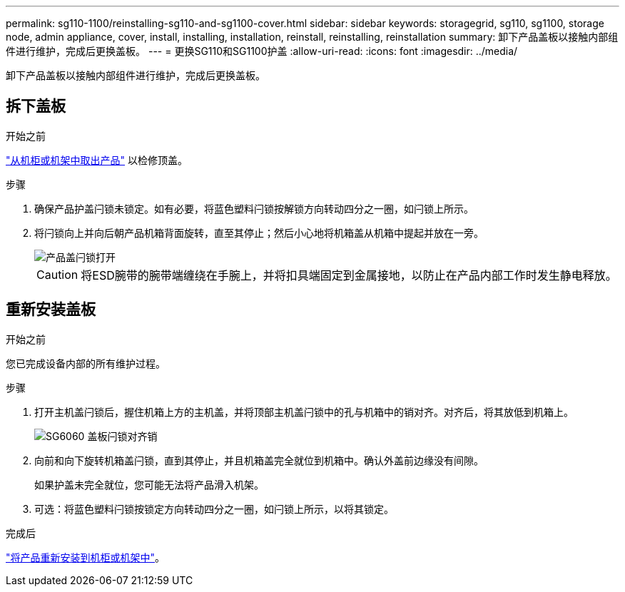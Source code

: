 ---
permalink: sg110-1100/reinstalling-sg110-and-sg1100-cover.html 
sidebar: sidebar 
keywords: storagegrid, sg110, sg1100, storage node, admin appliance, cover, install, installing, installation, reinstall, reinstalling, reinstallation 
summary: 卸下产品盖板以接触内部组件进行维护，完成后更换盖板。 
---
= 更换SG110和SG1100护盖
:allow-uri-read: 
:icons: font
:imagesdir: ../media/


[role="lead"]
卸下产品盖板以接触内部组件进行维护，完成后更换盖板。



== 拆下盖板

.开始之前
link:reinstalling-sg110-and-sg1100-into-cabinet-or-rack.html["从机柜或机架中取出产品"] 以检修顶盖。

.步骤
. 确保产品护盖闩锁未锁定。如有必要，将蓝色塑料闩锁按解锁方向转动四分之一圈，如闩锁上所示。
. 将闩锁向上并向后朝产品机箱背面旋转，直至其停止；然后小心地将机箱盖从机箱中提起并放在一旁。
+
image::../media/sg6060_cover_latch_open.jpg[产品盖闩锁打开]

+

CAUTION: 将ESD腕带的腕带端缠绕在手腕上，并将扣具端固定到金属接地，以防止在产品内部工作时发生静电释放。





== 重新安装盖板

.开始之前
您已完成设备内部的所有维护过程。

.步骤
. 打开主机盖闩锁后，握住机箱上方的主机盖，并将顶部主机盖闩锁中的孔与机箱中的销对齐。对齐后，将其放低到机箱上。
+
image::../media/sg6060_cover_latch_alignment_pin.jpg[SG6060 盖板闩锁对齐销]

. 向前和向下旋转机箱盖闩锁，直到其停止，并且机箱盖完全就位到机箱中。确认外盖前边缘没有间隙。
+
如果护盖未完全就位，您可能无法将产品滑入机架。

. 可选：将蓝色塑料闩锁按锁定方向转动四分之一圈，如闩锁上所示，以将其锁定。


.完成后
link:reinstalling-sg110-and-sg1100-into-cabinet-or-rack.html["将产品重新安装到机柜或机架中"]。
